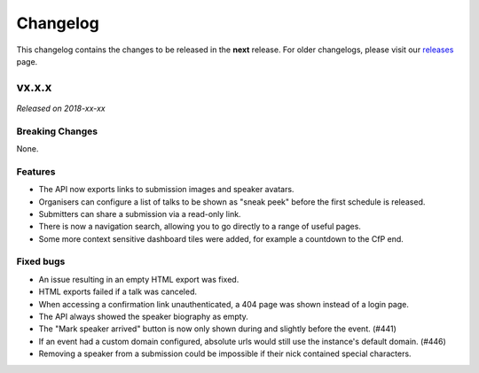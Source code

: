 Changelog
=========

This changelog contains the changes to be released in the **next** release.
For older changelogs, please visit our releases_ page.

vx.x.x
------

*Released on 2018-xx-xx*


Breaking Changes
~~~~~~~~~~~~~~~~

None.

Features
~~~~~~~~

- The API now exports links to submission images and speaker avatars.
- Organisers can configure a list of talks to be shown as "sneak peek" before the first schedule is released.
- Submitters can share a submission via a read-only link.
- There is now a navigation search, allowing you to go directly to a range of useful pages.
- Some more context sensitive dashboard tiles were added, for example a countdown to the CfP end.

Fixed bugs
~~~~~~~~~~~

- An issue resulting in an empty HTML export was fixed.
- HTML exports failed if a talk was canceled.
- When accessing a confirmation link unauthenticated, a 404 page was shown instead of a login page.
- The API always showed the speaker biography as empty.
- The "Mark speaker arrived" button is now only shown during and slightly before the event. (#441)
- If an event had a custom domain configured, absolute urls would still use the instance's default domain. (#446)
- Removing a speaker from a submission could be impossible if their nick contained special characters.

.. _releases: https://github.com/pretalx/pretalx/releases
